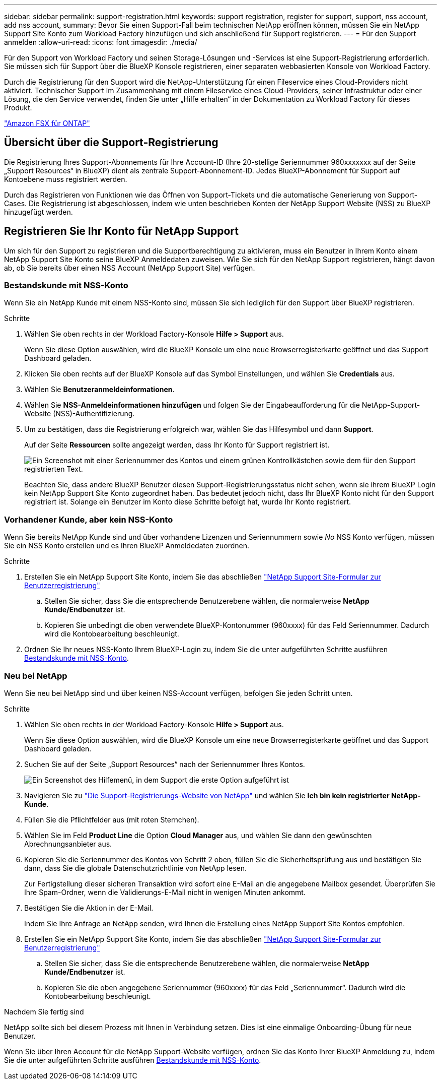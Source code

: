 ---
sidebar: sidebar 
permalink: support-registration.html 
keywords: support registration, register for support, support, nss account, add nss account, 
summary: Bevor Sie einen Support-Fall beim technischen NetApp eröffnen können, müssen Sie ein NetApp Support Site Konto zum Workload Factory hinzufügen und sich anschließend für Support registrieren. 
---
= Für den Support anmelden
:allow-uri-read: 
:icons: font
:imagesdir: ./media/


[role="lead"]
Für den Support von Workload Factory und seinen Storage-Lösungen und -Services ist eine Support-Registrierung erforderlich. Sie müssen sich für Support über die BlueXP Konsole registrieren, einer separaten webbasierten Konsole von Workload Factory.

Durch die Registrierung für den Support wird die NetApp-Unterstützung für einen Fileservice eines Cloud-Providers nicht aktiviert. Technischer Support im Zusammenhang mit einem Fileservice eines Cloud-Providers, seiner Infrastruktur oder einer Lösung, die den Service verwendet, finden Sie unter „Hilfe erhalten“ in der Dokumentation zu Workload Factory für dieses Produkt.

link:https://docs.netapp.com/us-en/bluexp-fsx-ontap/start/concept-fsx-aws.html#getting-help["Amazon FSX für ONTAP"^]



== Übersicht über die Support-Registrierung

Die Registrierung Ihres Support-Abonnements für Ihre Account-ID (Ihre 20-stellige Seriennummer 960xxxxxxx auf der Seite „Support Resources“ in BlueXP) dient als zentrale Support-Abonnement-ID. Jedes BlueXP-Abonnement für Support auf Kontoebene muss registriert werden.

Durch das Registrieren von Funktionen wie das Öffnen von Support-Tickets und die automatische Generierung von Support-Cases. Die Registrierung ist abgeschlossen, indem wie unten beschrieben Konten der NetApp Support Website (NSS) zu BlueXP hinzugefügt werden.



== Registrieren Sie Ihr Konto für NetApp Support

Um sich für den Support zu registrieren und die Supportberechtigung zu aktivieren, muss ein Benutzer in Ihrem Konto einem NetApp Support Site Konto seine BlueXP Anmeldedaten zuweisen. Wie Sie sich für den NetApp Support registrieren, hängt davon ab, ob Sie bereits über einen NSS Account (NetApp Support Site) verfügen.



=== Bestandskunde mit NSS-Konto

Wenn Sie ein NetApp Kunde mit einem NSS-Konto sind, müssen Sie sich lediglich für den Support über BlueXP registrieren.

.Schritte
. Wählen Sie oben rechts in der Workload Factory-Konsole *Hilfe > Support* aus.
+
Wenn Sie diese Option auswählen, wird die BlueXP Konsole um eine neue Browserregisterkarte geöffnet und das Support Dashboard geladen.

. Klicken Sie oben rechts auf der BlueXP Konsole auf das Symbol Einstellungen, und wählen Sie *Credentials* aus.
. Wählen Sie *Benutzeranmeldeinformationen*.
. Wählen Sie *NSS-Anmeldeinformationen hinzufügen* und folgen Sie der Eingabeaufforderung für die NetApp-Support-Website (NSS)-Authentifizierung.
. Um zu bestätigen, dass die Registrierung erfolgreich war, wählen Sie das Hilfesymbol und dann *Support*.
+
Auf der Seite *Ressourcen* sollte angezeigt werden, dass Ihr Konto für Support registriert ist.

+
image:https://raw.githubusercontent.com/NetAppDocs/workload-family/main/media/screenshot-support-registration.png["Ein Screenshot mit einer Seriennummer des Kontos und einem grünen Kontrollkästchen sowie dem für den Support registrierten Text."]

+
Beachten Sie, dass andere BlueXP Benutzer diesen Support-Registrierungsstatus nicht sehen, wenn sie ihrem BlueXP Login kein NetApp Support Site Konto zugeordnet haben. Das bedeutet jedoch nicht, dass Ihr BlueXP Konto nicht für den Support registriert ist. Solange ein Benutzer im Konto diese Schritte befolgt hat, wurde Ihr Konto registriert.





=== Vorhandener Kunde, aber kein NSS-Konto

Wenn Sie bereits NetApp Kunde sind und über vorhandene Lizenzen und Seriennummern sowie _No_ NSS Konto verfügen, müssen Sie ein NSS Konto erstellen und es Ihren BlueXP Anmeldedaten zuordnen.

.Schritte
. Erstellen Sie ein NetApp Support Site Konto, indem Sie das abschließen https://mysupport.netapp.com/site/user/registration["NetApp Support Site-Formular zur Benutzerregistrierung"^]
+
.. Stellen Sie sicher, dass Sie die entsprechende Benutzerebene wählen, die normalerweise *NetApp Kunde/Endbenutzer* ist.
.. Kopieren Sie unbedingt die oben verwendete BlueXP-Kontonummer (960xxxx) für das Feld Seriennummer. Dadurch wird die Kontobearbeitung beschleunigt.


. Ordnen Sie Ihr neues NSS-Konto Ihrem BlueXP-Login zu, indem Sie die unter aufgeführten Schritte ausführen <<Bestandskunde mit NSS-Konto>>.




=== Neu bei NetApp

Wenn Sie neu bei NetApp sind und über keinen NSS-Account verfügen, befolgen Sie jeden Schritt unten.

.Schritte
. Wählen Sie oben rechts in der Workload Factory-Konsole *Hilfe > Support* aus.
+
Wenn Sie diese Option auswählen, wird die BlueXP Konsole um eine neue Browserregisterkarte geöffnet und das Support Dashboard geladen.

. Suchen Sie auf der Seite „Support Resources“ nach der Seriennummer Ihres Kontos.
+
image:https://raw.githubusercontent.com/NetAppDocs/workload-family/main/media/screenshot-serial-number.png["Ein Screenshot des Hilfemenü, in dem Support die erste Option aufgeführt ist"]

. Navigieren Sie zu https://register.netapp.com["Die Support-Registrierungs-Website von NetApp"^] und wählen Sie *Ich bin kein registrierter NetApp-Kunde*.
. Füllen Sie die Pflichtfelder aus (mit roten Sternchen).
. Wählen Sie im Feld *Product Line* die Option *Cloud Manager* aus, und wählen Sie dann den gewünschten Abrechnungsanbieter aus.
. Kopieren Sie die Seriennummer des Kontos von Schritt 2 oben, füllen Sie die Sicherheitsprüfung aus und bestätigen Sie dann, dass Sie die globale Datenschutzrichtlinie von NetApp lesen.
+
Zur Fertigstellung dieser sicheren Transaktion wird sofort eine E-Mail an die angegebene Mailbox gesendet. Überprüfen Sie Ihre Spam-Ordner, wenn die Validierungs-E-Mail nicht in wenigen Minuten ankommt.

. Bestätigen Sie die Aktion in der E-Mail.
+
Indem Sie Ihre Anfrage an NetApp senden, wird Ihnen die Erstellung eines NetApp Support Site Kontos empfohlen.

. Erstellen Sie ein NetApp Support Site Konto, indem Sie das abschließen https://mysupport.netapp.com/site/user/registration["NetApp Support Site-Formular zur Benutzerregistrierung"^]
+
.. Stellen Sie sicher, dass Sie die entsprechende Benutzerebene wählen, die normalerweise *NetApp Kunde/Endbenutzer* ist.
.. Kopieren Sie die oben angegebene Seriennummer (960xxxx) für das Feld „Seriennummer“. Dadurch wird die Kontobearbeitung beschleunigt.




.Nachdem Sie fertig sind
NetApp sollte sich bei diesem Prozess mit Ihnen in Verbindung setzen. Dies ist eine einmalige Onboarding-Übung für neue Benutzer.

Wenn Sie über Ihren Account für die NetApp Support-Website verfügen, ordnen Sie das Konto Ihrer BlueXP Anmeldung zu, indem Sie die unter aufgeführten Schritte ausführen <<Bestandskunde mit NSS-Konto>>.
